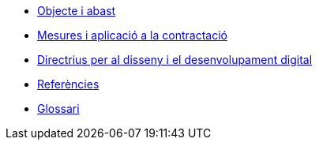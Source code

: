 * xref:objecte.adoc[Objecte i abast]
* xref:mesures.adoc[Mesures i aplicació a la contractació]
* xref:directrius.adoc[Directrius per al disseny i el desenvolupament digital]
* xref:referencies.adoc[Referències]
* xref:glossari:ROOT:glossari.adoc[Glossari]
